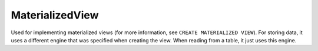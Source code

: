 MaterializedView
----------------

Used for implementing materialized views (for more information, see ``CREATE MATERIALIZED VIEW``). For storing data, it uses a different engine that was specified when creating the view. When reading from a table, it just uses this engine.
